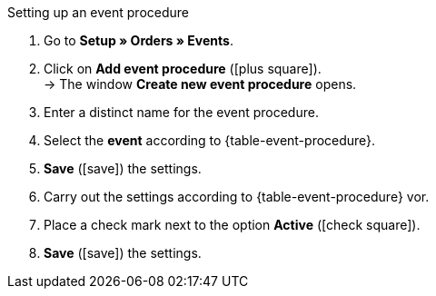 [.collapseBox]
.Setting up an event procedure
--
. Go to *Setup » Orders » Events*.
. Click on *Add event procedure* (icon:plus-square[role="green"]). +
→ The window *Create new event procedure* opens.
. Enter a distinct name for the event procedure.
. Select the *event* according to {table-event-procedure}.
. *Save* (icon:save[role="green"]) the settings.
. Carry out the settings according to {table-event-procedure} vor.
. Place a check mark next to the option *Active* (icon:check-square[role="blue"]).
. *Save* (icon:save[role="green"]) the settings.
--
